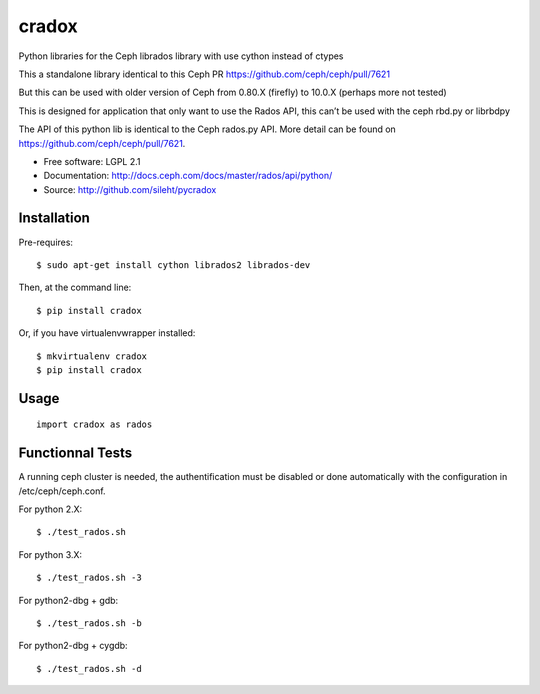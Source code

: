 ======
cradox
======

.. image:: https://img.shields.io/pypi/v/cradox.svg
   :target: https://pypi.python.org/pypi/cradox/
   :alt: Latest Version

.. image:: https://img.shields.io/pypi/dm/cradox.svg
   :target: https://pypi.python.org/pypi/cradox/
   :alt: Downloads


Python libraries for the Ceph librados library with use cython instead of ctypes

This a standalone library identical to this Ceph PR https://github.com/ceph/ceph/pull/7621

But this can be used with older version of Ceph from 0.80.X (firefly) to 10.0.X (perhaps more not tested)

This is designed for application that only want to use the Rados API, this can’t be used with the
ceph rbd.py or librbdpy

The API of this python lib is identical to the Ceph rados.py API. More detail can be found on
https://github.com/ceph/ceph/pull/7621.


* Free software: LGPL 2.1
* Documentation: http://docs.ceph.com/docs/master/rados/api/python/
* Source: http://github.com/sileht/pycradox


Installation
------------

Pre-requires::

    $ sudo apt-get install cython librados2 librados-dev

Then, at the command line::

    $ pip install cradox

Or, if you have virtualenvwrapper installed::

    $ mkvirtualenv cradox
    $ pip install cradox

Usage
-----

::

  import cradox as rados


Functionnal Tests
-----------------

A running ceph cluster is needed, the authentification must be disabled or done
automatically with the configuration in /etc/ceph/ceph.conf.

For python 2.X::

  $ ./test_rados.sh

For python 3.X::

  $ ./test_rados.sh -3

For python2-dbg + gdb::

  $ ./test_rados.sh -b

For python2-dbg + cygdb::

  $ ./test_rados.sh -d

